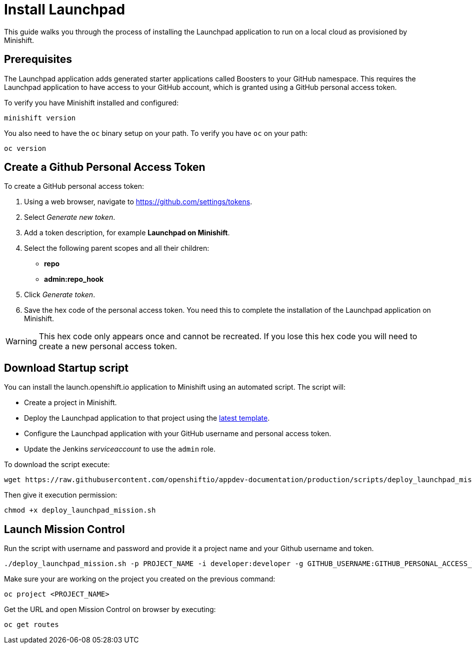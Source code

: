 :data-uri:

[[install-launchpad]]
= Install Launchpad

This guide walks you through the process of installing the Launchpad application to run on a local cloud as provisioned by Minishift.

[[prerequesites]]
== Prerequisites

The Launchpad application adds generated starter applications called Boosters to your GitHub namespace.
This requires the Launchpad application to have access to your GitHub account, which is granted using a GitHub personal access token.

To verify you have Minishift installed and configured:

[source,sh]
----
minishift version
----

You also need to have the `oc` binary setup on your path. To verify you have `oc` on your path:

[source,sh]
----
oc version
----

[[get-a-github-person-token]]
== Create a Github Personal Access Token

To create a GitHub personal access token:

. Using a web browser, navigate to https://github.com/settings/tokens.
. Select _Generate new token_.
. Add a token description, for example *Launchpad on Minishift*.
. Select the following parent scopes and all their children:
* *repo*
* *admin:repo_hook*
. Click _Generate token_.
. Save the hex code of the personal access token. You need this to complete the installation of the Launchpad application on Minishift.

WARNING: This hex code only appears once and cannot be recreated. If you lose this hex code you will need to create a new personal access token.


[[download-startup-script]]
== Download Startup script

You can install the launch.openshift.io application to Minishift using an automated script. The script will:

* Create a project in Minishift.
* Deploy the Launchpad application to that project using the http://appdev.openshift.io/latest-launcher-template[latest template].
* Configure the Launchpad application with your GitHub username and personal access token.
* Update the Jenkins _serviceaccount_ to use the `admin` role.

To download the script execute:

[source,sh]
----
wget https://raw.githubusercontent.com/openshiftio/appdev-documentation/production/scripts/deploy_launchpad_mission.sh
----

Then give it execution permission:

[source,sh]
----
chmod +x deploy_launchpad_mission.sh
----

[[launch-mission-control]]
== Launch Mission Control

Run the script with username and password and provide it a project name and your Github username and token.

[source,sh]
----
./deploy_launchpad_mission.sh -p PROJECT_NAME -i developer:developer -g GITHUB_USERNAME:GITHUB_PERSONAL_ACCESS_TOKEN
----

Make sure your are working on the project you created on the previous command:

[source,sh]
----
oc project <PROJECT_NAME>
----

Get the URL and open Mission Control on browser by executing:

[source,sh]
----
oc get routes
----
